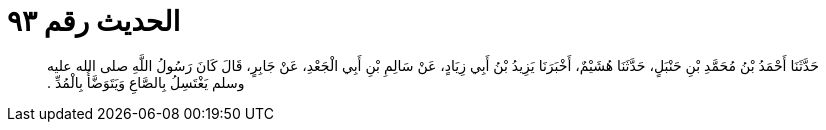 
= الحديث رقم ٩٣

[quote.hadith]
حَدَّثَنَا أَحْمَدُ بْنُ مُحَمَّدِ بْنِ حَنْبَلٍ، حَدَّثَنَا هُشَيْمٌ، أَخْبَرَنَا يَزِيدُ بْنُ أَبِي زِيَادٍ، عَنْ سَالِمِ بْنِ أَبِي الْجَعْدِ، عَنْ جَابِرٍ، قَالَ كَانَ رَسُولُ اللَّهِ صلى الله عليه وسلم يَغْتَسِلُ بِالصَّاعِ وَيَتَوَضَّأُ بِالْمُدِّ ‏.‏
